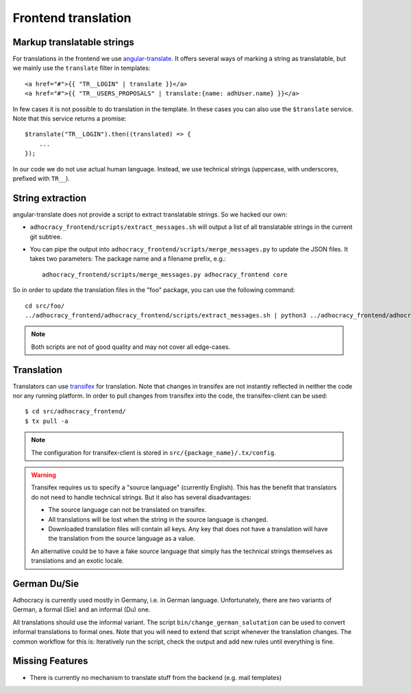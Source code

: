 Frontend translation
====================

Markup translatable strings
---------------------------

For translations in the frontend we use `angular-translate`_.  It
offers several ways of marking a string as translatable, but we
mainly use the ``translate`` filter in templates::

   <a href="#">{{ "TR__LOGIN" | translate }}</a>
   <a href="#">{{ "TR__USERS_PROPOSALS" | translate:{name: adhUser.name} }}</a>

In few cases it is not possible to do translation in the template.
In these cases you can also use the ``$translate`` service. Note that
this service returns a promise::

   $translate("TR__LOGIN").then((translated) => {
       ...
   });

In our code we do not use actual human language. Instead, we use
technical strings (uppercase, with underscores, prefixed with ``TR__``).


String extraction
-----------------

angular-translate does not provide a script to extract translatable
strings.  So we hacked our own:

-  ``adhocracy_frontend/scripts/extract_messages.sh`` will output
   a list of all translatable strings in the current git subtree.

   .. NOTE: It relies on the ``TR__`` prefix to find translatable
      strings in TypeScript code.

-  You can pipe the output into
   ``adhocracy_frontend/scripts/merge_messages.py`` to update the
   JSON files.  It takes two parameters: The package name and a filename
   prefix, e.g.::

      adhocracy_frontend/scripts/merge_messages.py adhocracy_frontend core

So in order to update the translation files in the "foo" package, you
can use the following command::

   cd src/foo/
   ../adhocracy_frontend/adhocracy_frontend/scripts/extract_messages.sh | python3 ../adhocracy_frontend/adhocracy_frontend/scripts/merge_messages.py foo foo

.. NOTE:: Both scripts are not of good quality and may not cover all
   edge-cases.


Translation
-----------

Translators can use `transifex`_ for translation. Note that changes in
transifex are not instantly reflected in neither the code nor any
running platform. In order to pull changes from transifex into the code,
the transifex-client can be used::

   $ cd src/adhocracy_frontend/
   $ tx pull -a

.. NOTE:: The configuration for transifex-client is stored in
   ``src/{package_name}/.tx/config``.

.. WARNING:: Transifex requires us to specify a "source language"
   (currently English). This has the benefit that translators do not
   need to handle technical strings. But it also has several
   disadvantages:

   -  The source language can not be translated on transifex.

   -  All translations will be lost when the string in the source
      language is changed.

   -  Downloaded translation files will contain all keys. Any key
      that does not have a translation will have the translation from
      the source language as a value.

   An alternative could be to have a fake source language that simply
   has the technical strings themselves as translations and an exotic
   locale.


German Du/Sie
-------------

Adhocracy is currently used mostly in Germany, i.e. in German language.
Unfortunately, there are two variants of German, a formal (Sie) and an
informal (Du) one.

All translations should use the informal variant.  The script
``bin/change_german_salutation`` can be used to convert informal
translations to formal ones.  Note that you will need to extend that
script whenever the translation changes. The common workflow for this
is: Iteratively run the script, check the output and add new rules until
everything is fine.


Missing Features
----------------

-  There is currently no mechanism to translate stuff from the backend
   (e.g. mail templates)


.. _angular-translate: https://angular-translate.github.io
.. _transifex: https://www.transifex.com/liqd/adhocracy3/

